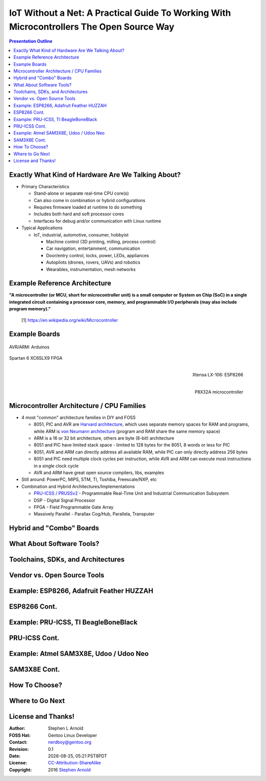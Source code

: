 ###########################################################################################
 IoT Without a Net: A Practical Guide To Working With Microcontrollers The Open Source Way
###########################################################################################

.. image:: images/pmezydlo_pru-spi-slave.png
   :align: center
   :width: 85%

.. contents:: Presentation Outline

.. raw:: pdf

   SetPageCounter

Exactly What Kind of Hardware Are We Talking About?
===================================================

* Primary Characteristics

  - Stand-alone or separate real-time CPU core(s)
  - Can also come in combination or hybrid configurations
  - Requires firmware loaded at runtime to do something
  - Includes both hard and soft processor cores
  - Interfaces for debug and/or communication with Linux runtime

* Typical Applications

  - IoT, industrial, automotive, consumer, hobbyist

    + Machine control (3D printing, milling, process control)
    + Car navigation, entertainment, communication
    + Door/entry control, locks, power, LEDs, appliances
    + Autopilots (drones, rovers, UAVs) and robotics
    + Wearables, instrumentation, mesh networks

.. raw:: pdf

   PageBreak twoColumn

Example Reference Architecture
===============================

.. raw:: pdf

   Spacer 0 1cm

.. image:: images/micro_arch_generic.jpg
   :align: center
   :width: 95%

.. raw:: pdf

   FrameBreak

.. raw:: pdf

   Spacer 0 3cm

**"A microcontroller (or MCU, short for microcontroller unit) is a small computer or System on Chip (SoC) in a single integrated circuit containing a processor core, memory, and programmable I/O peripherals (may also include program memory)."**
   
   [1] https://en.wikipedia.org/wiki/Microcontroller


Example Boards
==============

.. figure:: images/arduino-publicdomain.png
   :width: 90%
   :align: center

   AVR/ARM: Arduinos

.. figure:: images/mojo_fpga.jpg
   :width: 60%
   :align: center

   Spartan 6 XC6SLX9 FPGA

.. raw:: pdf

   FrameBreak

.. figure:: images/ESP8266_coincell.jpg
   :width: 60%
   :align: right

   Xtensa LX-106: ESP8266

.. raw:: pdf

    Spacer 0 1cm

.. figure:: images/propeller_quickstart.png
   :width: 70%
   :align: right

   P8X32A microcontroller

.. raw:: pdf

   PageBreak cutePage


Microcontroller Architecture / CPU Families
===========================================

+ 4 most "common" architecture families in DIY and FOSS

  * 8051, PIC and AVR are `Harvard architecture`_, which uses separate memory spaces for RAM and programs, while ARM is `von Neumann architecture`_ (program and RAM share the same memory space)
  * ARM is a 16 or 32 bit architecture, others are byte (8-bit) architecture
  * 8051 and PIC have limited stack space - limited to 128 bytes for the 8051, 8 words or less for PIC
  * 8051, AVR and ARM can directly address all available RAM, while PIC can only directly address 256 bytes
  * 8051 and PIC need multiple clock cycles per instruction, while AVR and ARM can execute most instructions in a single clock cycle
  * AVR and ARM have great open source compilers, libs, examples
+ Still around: PowerPC, MIPS, STM, TI, Toshiba, Freescale/NXP, etc
+ Combination and Hybrid Architectures/Implementations

  * `PRU-ICSS / PRUSSv2`_ - Programmable Real-Time Unit and Industrial Communication Subsystem
  * DSP - Digital Signal Processor
  * FPGA - Field Programmable Gate Array
  * Massively Parallel - Parallax Cog/Hub, Parallela, Transputer

.. _Harvard architecture: https://en.wikipedia.org/wiki/Harvard_architecture
.. _von Neumann architecture: https://en.wikipedia.org/wiki/Von_Neumann_architecture
.. _PRU-ICSS / PRUSSv2: http://elinux.org/Ti_AM33XX_PRUSSv2

Hybrid and "Combo" Boards
=========================

What About Software Tools?
==========================

Toolchains, SDKs, and Architectures
===================================

Vendor vs. Open Source Tools
============================

Example: ESP8266, Adafruit Feather HUZZAH
=========================================

ESP8266 Cont.
=============

Example: PRU-ICSS, TI BeagleBoneBlack
=====================================

PRU-ICSS Cont.
==============

Example: Atmel SAM3X8E, Udoo / Udoo Neo
=======================================

SAM3X8E Cont.
=============

How To Choose?
==============

Where to Go Next
================

License and Thanks!
===================

:Author: Stephen L Arnold
:FOSS Hat: Gentoo Linux Developer
:Contact: nerdboy@gentoo.org
:Revision: 0.1
:Date: |date|, |time| PST8PDT
:License: `CC-Attribution-ShareAlike`_
:Copyright: 2016 `Stephen Arnold`_

.. _CC-Attribution-ShareAlike: http://creativecommons.org/licenses/by-sa/3.0/
.. _Stephen Arnold: http://github.com/sarnold

.. raw:: pdf

    Spacer 0 5mm

.. image:: images/cc3.png
   :align: left
   :width: .5in

.. |date| date::
.. |time| date:: %H:%M


